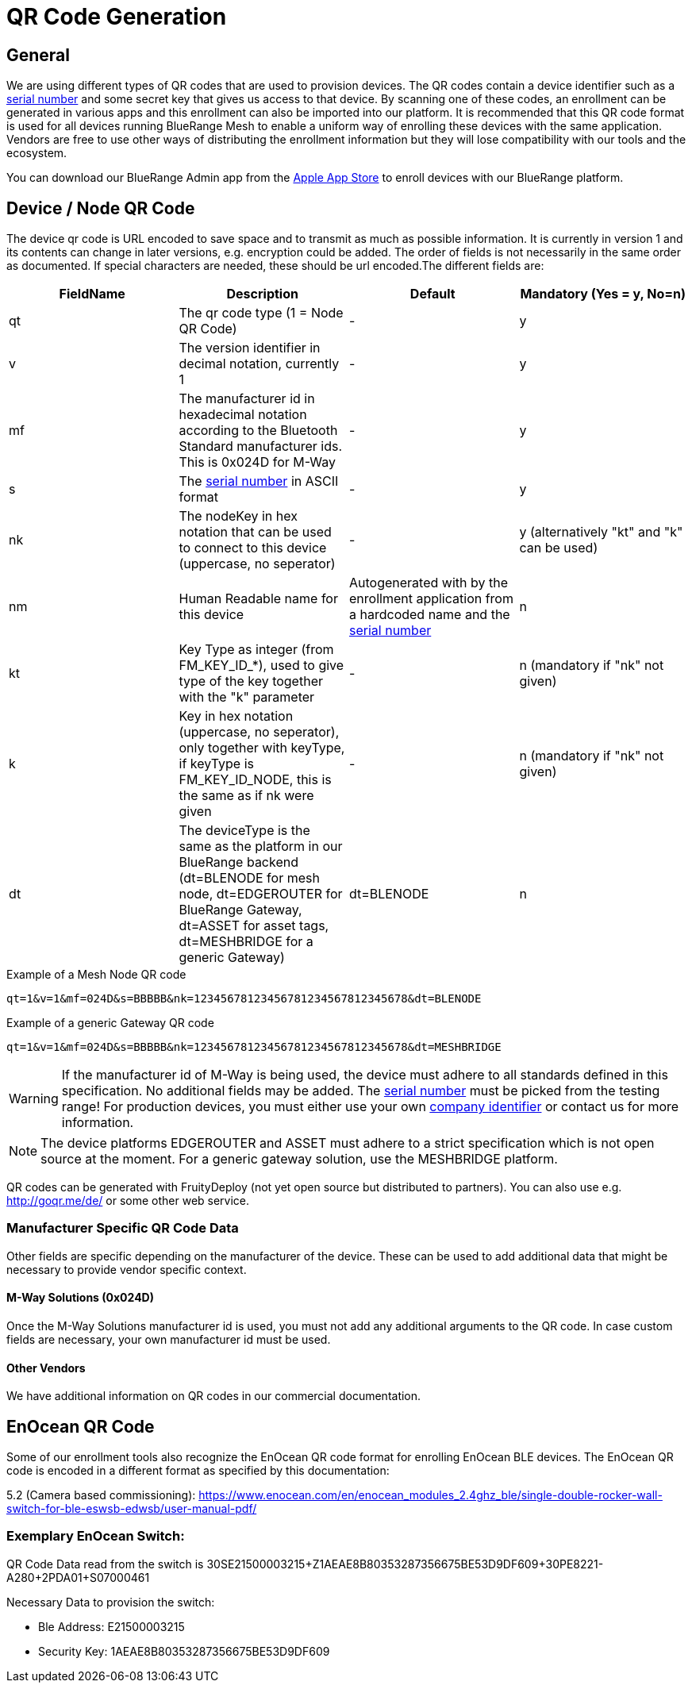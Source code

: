 ifndef::imagesdir[:imagesdir: ../assets/images]
= QR Code Generation

== General
We are using different types of QR codes that are used to provision devices. The QR codes contain a device identifier such as a xref:Specification.adoc#SerialNumbers[serial number] and some secret key that gives us access to that device. By scanning one of these codes, an enrollment can be generated in various apps and this enrollment can also be imported into our platform. It is recommended that this QR code format is used for all devices running BlueRange Mesh to enable a uniform way of enrolling these devices with the same application. Vendors are free to use other ways of distributing the enrollment information but they will lose compatibility with our tools and the ecosystem.

You can download our BlueRange Admin app from the link:https://apps.apple.com/de/app/bluerange-admin-app/id1474619288[Apple App Store] to enroll devices with our BlueRange platform.

== Device / Node QR Code

The device qr code is URL encoded to save space and to transmit as much as possible information. It is currently in version 1 and its contents can change in later versions, e.g. encryption could be added. The order of fields is not necessarily in the same order as documented. If special characters are needed, these should be url encoded.The different fields are:

|===
|FieldName|Description|Default|Mandatory (Yes = y, No=n)

|qt|The qr code type (1 = Node QR Code)|-|y
|v|The version identifier in decimal notation, currently 1|-|y
|mf|The manufacturer id in hexadecimal notation according to the Bluetooth Standard manufacturer ids. This is 0x024D for M-Way|-|y
|s|The xref:Specification.adoc#SerialNumbers[serial number] in ASCII format|-|y
|nk|The nodeKey in hex notation that can be used to connect to this device  (uppercase, no seperator)|-|y (alternatively "kt" and "k" can be used)
|nm|Human Readable name for this device|Autogenerated with by the enrollment application from a hardcoded name and the xref:Specification.adoc#SerialNumbers[serial number]|n
|kt|Key Type as integer (from FM_KEY_ID_*), used to give type of the key together with the "k" parameter|-|n (mandatory if "nk" not given)
|k|Key in hex notation (uppercase, no seperator), only together with keyType, if keyType is FM_KEY_ID_NODE, this is the same as if nk were given|-|n (mandatory if "nk" not given)
|dt|The deviceType is the same as the platform in our BlueRange backend (dt=BLENODE for mesh node, dt=EDGEROUTER for BlueRange Gateway, dt=ASSET for asset tags, dt=MESHBRIDGE for a generic Gateway)|dt=BLENODE|n
|===

.Example of a Mesh Node QR code
`qt=1&v=1&mf=024D&s=BBBBB&nk=12345678123456781234567812345678&dt=BLENODE`

.Example of a generic Gateway QR code
`qt=1&v=1&mf=024D&s=BBBBB&nk=12345678123456781234567812345678&dt=MESHBRIDGE`

WARNING: If the manufacturer id of M-Way is being used, the device must adhere to all standards defined in this specification. No additional fields may be added. The xref:Specification.adoc#SerialNumbers[serial number] must be picked from the testing range! For production devices, you must either use your own link:https://www.bluetooth.com/specifications/assigned-numbers/company-identifiers/[company identifier] or contact us for more information.

NOTE: The device platforms EDGEROUTER and ASSET must adhere to a strict specification which is not open source at the moment. For a generic gateway solution, use the MESHBRIDGE platform.

QR codes can be generated with FruityDeploy (not yet open source but distributed to partners). You can also use e.g. http://goqr.me/de/ or some other web service.

=== Manufacturer Specific QR Code Data

Other fields are specific depending on the manufacturer of the device. These can be used to add additional data that might be necessary to provide vendor specific context.

==== M-Way Solutions (0x024D)
Once the M-Way Solutions manufacturer id is used, you must not add any additional arguments to the QR code. In case custom fields are necessary, your own manufacturer id must be used.

==== Other Vendors
We have additional information on QR codes in our commercial documentation.

== EnOcean QR Code
Some of our enrollment tools also recognize the EnOcean QR code format for enrolling EnOcean BLE devices. The EnOcean QR code is encoded in a different format as specified by this documentation:

5.2 (Camera based commissioning): https://www.enocean.com/en/enocean_modules_2.4ghz_ble/single-double-rocker-wall-switch-for-ble-eswsb-edwsb/user-manual-pdf/

=== Exemplary EnOcean Switch:
QR Code Data read from the switch is 30SE21500003215+Z1AEAE8B80353287356675BE53D9DF609+30PE8221-A280+2PDA01+S07000461

Necessary Data to provision the switch:

- Ble Address: E21500003215
- Security Key: 1AEAE8B80353287356675BE53D9DF609